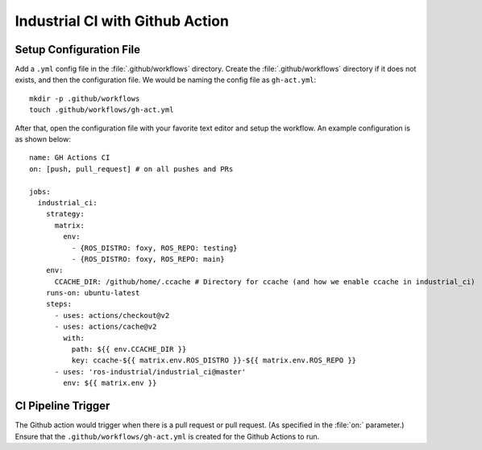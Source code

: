 Industrial CI with Github Action
=================================

Setup Configuration File
-------------------------

Add a ``.yml`` config file in the :file:`.github/workflows` directory. Create
the :file:`.github/workflows` directory if it does not exists, and then the
configuration file. We would be naming the config file as ``gh-act.yml``::

   mkdir -p .github/workflows
   touch .github/workflows/gh-act.yml

After that, open the configuration file with your favorite text editor and
setup the workflow. An example configuration is as shown below::

   name: GH Actions CI
   on: [push, pull_request] # on all pushes and PRs

   jobs:
     industrial_ci:
       strategy:
         matrix:
           env:
             - {ROS_DISTRO: foxy, ROS_REPO: testing}
             - {ROS_DISTRO: foxy, ROS_REPO: main}
       env:
         CCACHE_DIR: /github/home/.ccache # Directory for ccache (and how we enable ccache in industrial_ci)
       runs-on: ubuntu-latest
       steps:
         - uses: actions/checkout@v2
         - uses: actions/cache@v2
           with:
             path: ${{ env.CCACHE_DIR }}
             key: ccache-${{ matrix.env.ROS_DISTRO }}-${{ matrix.env.ROS_REPO }}
         - uses: 'ros-industrial/industrial_ci@master'
           env: ${{ matrix.env }}

CI Pipeline Trigger
--------------------

The Github action would trigger when there is a pull request or pull request.
(As specified in the :file:`on:` parameter.) Ensure that the
``.github/workflows/gh-act.yml`` is created for the Github Actions to run.
